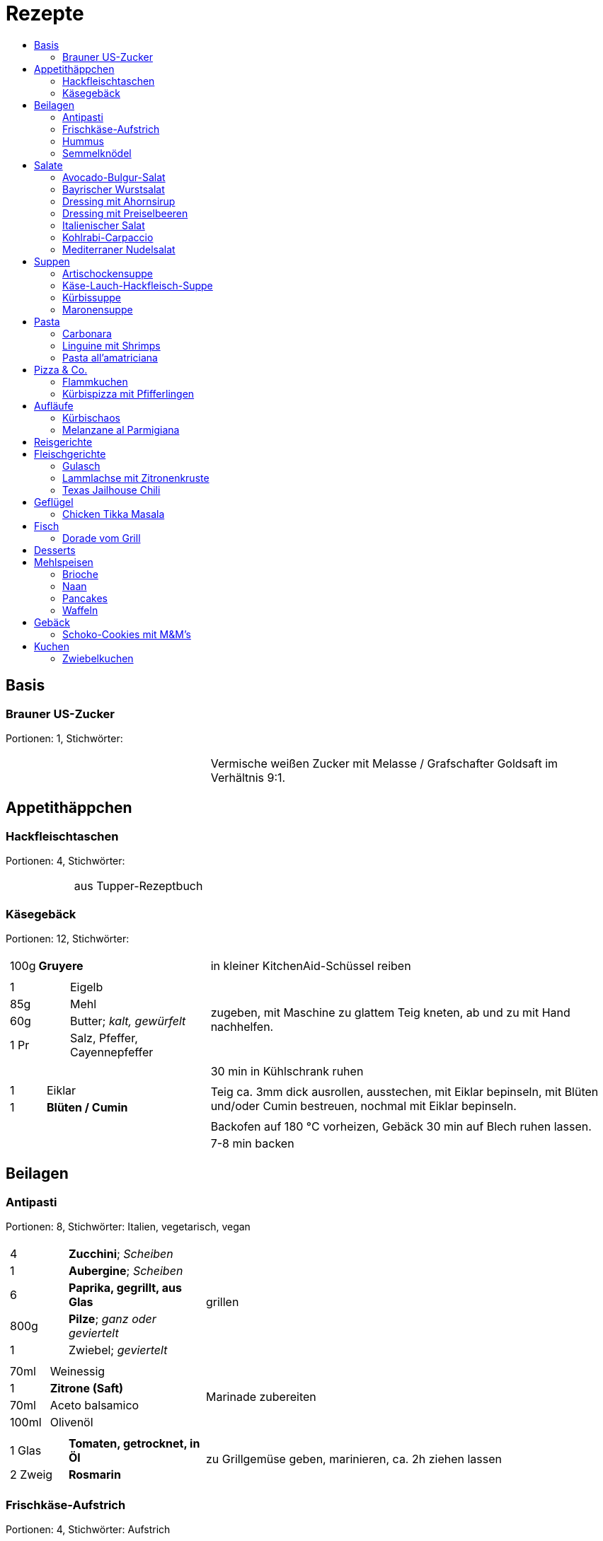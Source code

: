 :imagesdir: images
:lang: DE
:hyphens:

:docinfo:

= Rezepte
:pdf-page-size: A5
:toc: left
:toc-title:

== Basis

[%always]
<<<
[id='sec.brauner_us_zucker']

indexterm:[Brauner US-Zucker]

=== Brauner US-Zucker

Portionen: 1, Stichwörter: 

[%noheader, cols="1a,2", grid=rows]
|===

|[%noheader, cols=">30%,70%", frame=none, grid=none]
!===

!===
.^| Vermische weißen Zucker mit Melasse / Grafschafter Goldsaft im Verhältnis 9:1.
|===

== Appetithäppchen

[%always]
<<<
[id='sec.hackfleischtaschen']

indexterm:[Hackfleischtaschen]
indexterm:[Teigtaschen, Hackfleischtaschen]

=== Hackfleischtaschen

Portionen: 4, Stichwörter: 

[%noheader, cols="1a,2", grid=rows]
|===

|[%noheader, cols=">30%,70%", frame=none, grid=none]
!===

!===
.^| aus Tupper-Rezeptbuch
|===

[%always]
<<<
[id='sec.käsegebäck']

indexterm:[Käsegebäck]

=== Käsegebäck

Portionen: 12, Stichwörter: 

[%noheader, cols="1a,2", grid=rows]
|===

|[%noheader, cols=">30%,70%", frame=none, grid=none]
!===
!100g ! *Gruyere*

!===
.^| in kleiner KitchenAid-Schüssel reiben

|[%noheader, cols=">30%,70%", frame=none, grid=none]
!===
!1 ! Eigelb
!85g ! Mehl
!60g ! Butter; _kalt, gewürfelt_
!1 Pr ! Salz, Pfeffer, Cayennepfeffer

!===
.^| zugeben, mit Maschine zu glattem Teig kneten, ab und zu mit Hand nachhelfen.

|[%noheader, cols=">30%,70%", frame=none, grid=none]
!===

!===
.^| 30 min in Kühlschrank ruhen

|[%noheader, cols=">30%,70%", frame=none, grid=none]
!===
!1 ! Eiklar
!1 ! *Blüten / Cumin*

!===
.^| Teig ca. 3mm dick ausrollen, ausstechen, mit Eiklar bepinseln, mit Blüten und/oder Cumin bestreuen, nochmal mit Eiklar bepinseln.

|[%noheader, cols=">30%,70%", frame=none, grid=none]
!===

!===
.^| Backofen auf 180 °C vorheizen, Gebäck 30 min auf Blech ruhen lassen.

|[%noheader, cols=">30%,70%", frame=none, grid=none]
!===

!===
.^| 7-8 min backen
|===

== Beilagen

[%always]
<<<
[id='sec.antipasti']

indexterm:[Antipasti]

=== Antipasti

Portionen: 8, Stichwörter: Italien, vegetarisch, vegan

[%noheader, cols="1a,2", grid=rows]
|===

|[%noheader, cols=">30%,70%", frame=none, grid=none]
!===
!4 ! *Zucchini*; _Scheiben_
!1 ! *Aubergine*; _Scheiben_
!6 ! *Paprika, gegrillt, aus Glas*
!800g ! *Pilze*; _ganz oder geviertelt_
!1 ! Zwiebel; _geviertelt_

!===
.^| grillen

|[%noheader, cols=">30%,70%", frame=none, grid=none]
!===
!70ml ! Weinessig
!1 ! *Zitrone (Saft)*
!70ml ! Aceto balsamico
!100ml ! Olivenöl

!===
.^| Marinade zubereiten

|[%noheader, cols=">30%,70%", frame=none, grid=none]
!===
!1 Glas ! *Tomaten, getrocknet, in Öl*
!2 Zweig ! *Rosmarin*

!===
.^| zu Grillgemüse geben, marinieren, ca. 2h ziehen lassen
|===

[%always]
<<<
[id='sec.frischkäse_aufstrich']

indexterm:[Frischkäse-Aufstrich]

=== Frischkäse-Aufstrich

Portionen: 4, Stichwörter: Aufstrich

[%noheader, cols="1a,2", grid=rows]
|===

|[%noheader, cols=">30%,70%", frame=none, grid=none]
!===
!300g ! *Frischkäse*
!50g ! Butter

!===
.^| verrühren

|[%noheader, cols=">30%,70%", frame=none, grid=none]
!===
!100g ! *Kochschinken*; _fein gewürfelt_
!2 ! *Gewürzgurken*; _fein gewürfelt_
!1 Bd ! *Schnittlauch*; _geschnitten_
!1 ! Salz, Pfeffer, Fondor

!===
.^| zugeben und verrühren
|===

[%always]
<<<
[id='sec.hummus']

indexterm:[Hummus]

=== Hummus

Portionen: 2, Stichwörter: Kichererbsen, Orient

[%noheader, cols="1a,2", grid=rows]
|===

|[%noheader, cols=">30%,70%", frame=none, grid=none]
!===
!50g ! *Kichererbsen (trockene)*

!===
.^| trockene Kichererbsen 24h einweichen, dann in 200ml kochendes Wasser geben und 1h köcheln

|[%noheader, cols=">30%,70%", frame=none, grid=none]
!===
!1 Zehe ! Knoblauch; _grepresst_
!13ml ! *Zitronensaft*
!24g ! *Tahin*
!0.33 TL ! Salz
!0.33 TL ! Cumin
!50ml ! *Wasser*

!===
.^| im kleinen Philips-Mixer pürieren
|===

[%always]
<<<
[id='sec.semmelknödel']

indexterm:[Semmelknödel]

=== Semmelknödel

Portionen: 4, Stichwörter: Österreich

[%noheader, cols="1a,2", grid=rows]
|===

|[%noheader, cols=">30%,70%", frame=none, grid=none]
!===
!1 ! Zwiebel; _gewürfelt_
!150ml ! Milch
!1 Prise ! Muskat

!===
.^| glasieren, mit Milch ablöschen und erwärmen, würzen

|[%noheader, cols=">30%,70%", frame=none, grid=none]
!===
!250g ! *Knödelbrot*

!===
.^| mit Zwiebelmasse vermengen, abdecken, 30min ruhen

|[%noheader, cols=">30%,70%", frame=none, grid=none]
!===
!1 ! Ei; _geschlagen_
!2 EL ! *Petersilie*

!===
.^| zu Knödelmasse zugeben, vermischen bis die Masse klebrig wird, zu Knödel formen.

|[%noheader, cols=">30%,70%", frame=none, grid=none]
!===

!===
.^| _Entweder_ 1min kochen + 15min ziehen lassen _oder_ 20min dämpfen. Dann lufttrocknen, oder bei 70 °C Umluft 10-15min in Ofen antrocknen lassen.

|[%noheader, cols=">30%,70%", frame=none, grid=none]
!===

!===
.^| Tipp: Hände feucht halten beim Knödel formen

|[%noheader, cols=">30%,70%", frame=none, grid=none]
!===

!===
.^| Varianten

|[%noheader, cols=">30%,70%", frame=none, grid=none]
!===

!===
.^| Bratknödel: 7-10min pro Seite auf mittlerer Hitze anbraten

|[%noheader, cols=">30%,70%", frame=none, grid=none]
!===

!===
.^| Kaspressknödel: Zur Knödelmasse noch 200g Bergkäse verkneten und wie Bratknödel anbraten

|[%noheader, cols=">30%,70%", frame=none, grid=none]
!===

!===
.^| Rührei und gebratene Knödelwürfel

|[%noheader, cols=">30%,70%", frame=none, grid=none]
!===

!===
.^| Kastenform einfetten, darin Knödelmasse 30-35min in 180°C Umluft backen
|===

== Salate

[%always]
<<<
[id='sec.avocado_bulgur_salat']

indexterm:[Avocado-Bulgur-Salat]

=== Avocado-Bulgur-Salat

Portionen: 2, Stichwörter: vegetarisch

[%noheader, cols="1a,2", grid=rows]
|===

|[%noheader, cols=">30%,70%", frame=none, grid=none]
!===
!150 g ! *Bulgur*

!===
.^| kochen

|[%noheader, cols=">30%,70%", frame=none, grid=none]
!===
!1 Zehe ! Knoblauch
!2 EL ! Tomatenmark
!2 EL ! Olivenöl
!1 EL ! *Curry*

!===
.^| mit Bulgur vermischen, mit Salz und Pfeffer abschmecken, 20m abkühlen lassen

|[%noheader, cols=">30%,70%", frame=none, grid=none]
!===
!3 ! *Tomaten*; _gewürfelt (ohne Fruchtfleisch)_
!1 ! *Avocado*
!1 ! *Mozzarella*

!===
.^| zugeben

|[%noheader, cols=">30%,70%", frame=none, grid=none]
!===
!2 Zweige ! *Basilikum*

!===
.^| schneiden, zugeben, abschmecken
|===

[%always]
<<<
[id='sec.bayrischer_wurstsalat']

indexterm:[Bayrischer Wurstsalat]

=== Bayrischer Wurstsalat

Portionen: 2, Stichwörter: Deutschland, Bayern

[%noheader, cols="1a,2", grid=rows]
|===

|[%noheader, cols=">30%,70%", frame=none, grid=none]
!===
!250g ! *Lyoner*; _Scheiben_
!4 ! *Gewürzgurken*; _Scheiben_
!2 ! *rote Zwiebeln*; _Scheiben_
!4 EL ! *Weißweinessig*
!4 EL ! *Rapsöl*
!4 EL ! *Gurkenwasser*

!===
.^| vermengen, mit Salz und Pfeffer abschmecken und ziehen lassen
|===

[%always]
<<<
[id='sec.dressing_mit_ahornsirup']

indexterm:[Dressing mit Ahornsirup]

=== Dressing mit Ahornsirup

Portionen: 2, Stichwörter: 

[%noheader, cols="1a,2", grid=rows]
|===

|[%noheader, cols=">30%,70%", frame=none, grid=none]
!===
!1 ! Zwiebel; _gewürfelt_
!1 Zehe ! Knoblauch; _gehackt_
!1 ! *Zitrone (Saft)*
!2 EL ! *ÖL*
!2 EL ! Aceto balsamico
!3 EL ! Ahornsirup
!1 TL ! Senf
!1 TL ! Salz

!===
.^| verrühren
|===

[%always]
<<<
[id='sec.dressing_mit_preiselbeeren']

indexterm:[Dressing mit Preiselbeeren]

=== Dressing mit Preiselbeeren

Portionen: 2, Stichwörter: 

[%noheader, cols="1a,2", grid=rows]
|===

|[%noheader, cols=">30%,70%", frame=none, grid=none]
!===
!1 EL ! *Preiselbeeren*
!2 EL ! *ÖL*
!3 EL ! Aceto balsamico
!1 TL ! Senf
!1 TL ! Salz

!===
.^| verrühren
|===

[%always]
<<<
[id='sec.italienischer_salat__']

indexterm:[Italienischer Salat		]

=== Italienischer Salat		

Portionen: 4, Stichwörter: 

[%noheader, cols="1a,2", grid=rows]
|===

|[%noheader, cols=">30%,70%", frame=none, grid=none]
!===
!0.5 ! *Pck Salatkrönung*; _mit Wasser vermengt_
!2 EL ! Weinessig
!2 EL ! *Öl*
!1 Bch ! *Crème légère*
!2 EL ! *Mayonnaise*
!1 Bch ! *Sahne*
!1 ! Pfeffer

!===
.^| zu Dressing verrühren

|[%noheader, cols=">30%,70%", frame=none, grid=none]
!===
!1 ! *Kopfsalat*
!3 ! *Tomaten*; _achteln_
!5 ! *Karotten*; _reiben_
!1 ! *Frühlingszwiebel*; _Scheiben_
!1 Bd ! *Radieschen*; _Scheiben_
!1 ! *Gurke*; _Scheiben_
!200g ! *Kochschinken*; _Streifen_
!200g ! *Käse*; _Streifen_

!===
.^| mit Dressing zu Salat zubereiten
|===

[%always]
<<<
[id='sec.kohlrabi_carpaccio']

indexterm:[Kohlrabi-Carpaccio]

=== Kohlrabi-Carpaccio

Portionen: 2, Stichwörter: vegetarisch

[%noheader, cols="1a,2", grid=rows]
|===

|[%noheader, cols=">30%,70%", frame=none, grid=none]
!===
!3 ! *Kohlrabi*; _gehobelt_

!===
.^| fächerförmig auf Teller anrichten

|[%noheader, cols=">30%,70%", frame=none, grid=none]
!===
!1 ! *Zitrone (Saft)*
!3 EL ! Olivenöl
!30g ! *Parmesan*
!60g ! *Parmaschinken*

!===
.^| auf Kohlrabi verteilen, salzen und pfeffern
|===

[%always]
<<<
[id='sec.mediterraner_nudelsalat']

indexterm:[Mediterraner Nudelsalat]

=== Mediterraner Nudelsalat

Portionen: 4, Stichwörter: 

[%noheader, cols="1a,2", grid=rows]
|===

|[%noheader, cols=">30%,70%", frame=none, grid=none]
!===
!300g ! *Nudeln*

!===
.^| kochen

|[%noheader, cols=">30%,70%", frame=none, grid=none]
!===
!1 ! *Zucchini*; _Scheiben geviertelt_

!===
.^| anbraten

|[%noheader, cols=">30%,70%", frame=none, grid=none]
!===
!0.5 Glas ! *Tomaten (getrocket)*; _würfeln_
!1 ! *Mozzarella*; _würfeln_
!1 Bund ! *Rucola*
!50g ! *Pinienkerne*

!===
.^| vermengen mit Nudeln und Zucchini

|[%noheader, cols=">30%,70%", frame=none, grid=none]
!===
!6 EL ! Olivenöl
!3 EL ! Aceto balsamico
!1 TL ! Senf (scharf)
!2 EL ! *Pesto*

!===
.^| Dressing zubereiten, mit Salz und Pfeffer abschmecken

|[%noheader, cols=">30%,70%", frame=none, grid=none]
!===

!===
.^| mit Nudelsalat vermengen
|===

== Suppen

[%always]
<<<
[id='sec.artischockensuppe']

indexterm:[Artischockensuppe]

=== Artischockensuppe

Portionen: 4, Stichwörter: vegetarisch

[%noheader, cols="1a,2", grid=rows]
|===

|[%noheader, cols=">30%,70%", frame=none, grid=none]
!===
!1 ! Zwiebel; _gewürfelt_

!===
.^| andünsten

|[%noheader, cols=">30%,70%", frame=none, grid=none]
!===
!1 Dose ! *Artischocken*

!===
.^| abwaschen¹, anbraten

|[%noheader, cols=">30%,70%", frame=none, grid=none]
!===
!100 ml ! *Weißwein*
!0.75l ! *Gemüsebrühe*
!2 ! *Kartoffeln*; _grob gewürfelt_

!===
.^| 30min köcheln, am Ende pürieren

|[%noheader, cols=">30%,70%", frame=none, grid=none]
!===
!100 ml ! *Sahne*

!===
.^| zugeben, aufköcheln, mit Salz abschmecken

|[%noheader, cols=">30%,70%", frame=none, grid=none]
!===

!===
.^| ¹der Eigengeschmack der Lake muss weg
|===

[%always]
<<<
[id='sec.käse_lauch_hackfleisch_suppe']

indexterm:[Käse-Lauch-Hackfleisch-Suppe]

=== Käse-Lauch-Hackfleisch-Suppe

Portionen: 3, Stichwörter: 

[%noheader, cols="1a,2", grid=rows]
|===

|[%noheader, cols=">30%,70%", frame=none, grid=none]
!===

!===
.^| TODO https://www.einfachmalene.de/kase-lauch-hackfleisch-suppe/

|[%noheader, cols=">30%,70%", frame=none, grid=none]
!===
!500g ! *Rinderhackfleisch*
!3 Stangen ! *Lauch*
!3 EL ! Olivenöl
!1 Zehe ! Knoblauch
!3 TL ! *Rindfleischbrühe*
!700ml ! *Wasser*
!200g ! *Schmelzkäse*
!0.5 Bch ! *Creme Fraiche*
!1 Pr ! Muskat
!1 ! Salz und Pfeffer

!===
.^| Wasche den Lauch und schneide ihn in schmale Ringe schneiden. Erhitze das Öl im Topf und brate das Hackfleisch darin heiß an bis es krümelig ist.

|[%noheader, cols=">30%,70%", frame=none, grid=none]
!===

!===
.^| Gib den Knoblauch durch eine Presse und dünste dieses kurz mit. Gib nun auch die Lauchringe zum Hackfleisch dazu und dünste diese ca. 5 Minuten mit an. Nun kannst du ca. 700 ml Brühe hinzu geben. Es sollte alles gerade so bedeckt sein. Koche die Suppe anschließend kurz auf.

|[%noheader, cols=">30%,70%", frame=none, grid=none]
!===

!===
.^| Nun kannst du den Schmelzkäse in die warme Suppe geben. Rühre so lange, bis er vollständig geschmolzen ist. Gib nun auch Creme Fraiche hinzu und koche die Suppe noch einmal kurz auf. Schmecke die Hackfleisch Lauch Suppe mit Salz, Pfeffer und Muskat ab.

|[%noheader, cols=">30%,70%", frame=none, grid=none]
!===

!===
.^| Dazu passt frisches Baguette. Besonders lecker ist dieses, wenn es noch einmal kurz in den Backofen geschoben wird. Dann kannst du das knusprige Baguette mit etwas Butter zur Suppe servieren.
|===

[%always]
<<<
[id='sec.kürbissuppe']

indexterm:[Kürbissuppe]

=== Kürbissuppe

Portionen: 6, Stichwörter: 

[%noheader, cols="1a,2", grid=rows]
|===

|[%noheader, cols=">30%,70%", frame=none, grid=none]
!===
!1kg ! *Kürbis*
!2 ! *Kartoffeln*
!1 ! *Lauch*

!===
.^| schneiden, anbraten

|[%noheader, cols=">30%,70%", frame=none, grid=none]
!===
!1 ! *Kreuzkümmel, Koriander, Salz, Pfeffer*

!===
.^| würzen

|[%noheader, cols=">30%,70%", frame=none, grid=none]
!===
!1l ! *Gemüsebrühe*

!===
.^| aufgießen; nach 20min pürieren

|[%noheader, cols=">30%,70%", frame=none, grid=none]
!===
!100ml ! *Sahne*

!===
.^| zugeben
|===

[%always]
<<<
[id='sec.maronensuppe']

indexterm:[Maronensuppe]

=== Maronensuppe

Portionen: 2, Stichwörter: 

[%noheader, cols="1a,2", grid=rows]
|===

|[%noheader, cols=">30%,70%", frame=none, grid=none]
!===
!1 ! Zwiebel; _gewürfelt_
!30g ! *Speck*

!===
.^| in 1 EL Olivenöl andünsten

|[%noheader, cols=">30%,70%", frame=none, grid=none]
!===
!150g ! *Maronen*
!450ml ! *Wasser*
!2 EL ! *Weißwein*
!1 ! *Lorbeerblatt*

!===
.^| zugeben, 20min köcheln

|[%noheader, cols=">30%,70%", frame=none, grid=none]
!===
!4 EL ! *Sahne*
!4 EL ! Aceto balsamico

!===
.^| Lorbeerblatt entfernen, pürieren, Sahne zugeben, mit Salz und Pfeffer abschmecken

|[%noheader, cols=">30%,70%", frame=none, grid=none]
!===
!1 ! Zwiebel; _gewürfelt_
!30g ! *Speck*

!===
.^| für das Topping: in 1 EL Olivenöl anbraten

|[%noheader, cols=">30%,70%", frame=none, grid=none]
!===
!3 ! *Trockenpflaumen*
!2 TL ! Aceto balsamico
!1 EL ! *Petersilie*; _gehackt_

!===
.^| zugeben
|===

== Pasta

[%always]
<<<
[id='sec.carbonara']

indexterm:[Carbonara]

=== Carbonara

Portionen: 2, Stichwörter: Italien

[%noheader, cols="1a,2", grid=rows]
|===

|[%noheader, cols=">30%,70%", frame=none, grid=none]
!===
!100 g ! *Bauchspeck*; _feine Streifen_

!===
.^| langsam anbraten

|[%noheader, cols=">30%,70%", frame=none, grid=none]
!===
!200g ! *Pasta*

!===
.^| kochen

|[%noheader, cols=">30%,70%", frame=none, grid=none]
!===
!3 ! Eigelb
!100ml ! *Sahne*
!50g ! *Parmesan*

!===
.^| verquirlen

|[%noheader, cols=">30%,70%", frame=none, grid=none]
!===

!===
.^| Pasta nach kochen wieder in heißen Topf geben, mit Carbonara vermengen, Speck zugeben

|[%noheader, cols=">30%,70%", frame=none, grid=none]
!===

!===
.^| Modifikation: ohne Sahne, TODO
|===

[%always]
<<<
[id='sec.linguine_mit_shrimps']

indexterm:[Linguine mit Shrimps]

=== Linguine mit Shrimps

Portionen: 2, Stichwörter: 

[%noheader, cols="1a,2", grid=rows]
|===

|[%noheader, cols=">30%,70%", frame=none, grid=none]
!===
!1 Pkg ! *Shrimps*
!1 TL ! *Currypaste (rot)*

!===
.^| anbraten

|[%noheader, cols=">30%,70%", frame=none, grid=none]
!===
!100ml ! *Sahne*
!200g ! *Pasta*

!===
.^| Sahne zugeben, mit Pasta vermengen
|===

[%always]
<<<
[id='sec.pasta_all_amatriciana']

indexterm:[Pasta all'amatriciana]

=== Pasta all'amatriciana

Portionen: 4, Stichwörter: Italien

[%noheader, cols="1a,2", grid=rows]
|===

|[%noheader, cols=">30%,70%", frame=none, grid=none]
!===
!100 g ! *Bauchspeck*; _kleine Streifen_

!===
.^| mit 1 EL Olivenöl anbraten

|[%noheader, cols=">30%,70%", frame=none, grid=none]
!===
!50 ml ! *Weißwein*

!===
.^| mit Weißwein ablöschen, Speck zur Seite nehmen (soll knusprig bleiben), Teil des Fettes entfernen

|[%noheader, cols=">30%,70%", frame=none, grid=none]
!===
!1 ! Zwiebel; _gewürfelt_

!===
.^| mit restlichem Fett andünsten

|[%noheader, cols=">30%,70%", frame=none, grid=none]
!===
!0.75 Dose ! *Tomaten*; _gehackt_

!===
.^| zugeben, köcheln, mit Salz abschmecken

|[%noheader, cols=">30%,70%", frame=none, grid=none]
!===

!===
.^| Speck und Nudeln zugeben und vermengen

|[%noheader, cols=">30%,70%", frame=none, grid=none]
!===

!===
.^| Tip: in gusseiserner Pfanne zubereiten +++ mit geriebenem Pecorino reichen
|===

== Pizza & Co.

[%always]
<<<
[id='sec.flammkuchen']

indexterm:[Flammkuchen]

=== Flammkuchen

Portionen: 2, Stichwörter: Elsaß, Frankreich

[%noheader, cols="1a,2", grid=rows]
|===

|[%noheader, cols=">30%,70%", frame=none, grid=none]
!===
!250g ! Mehl
!1 TL ! Salz
!2 TL ! Olivenöl
!100ml ! *Wasser*

!===
.^| kneten, ausrollen

|[%noheader, cols=">30%,70%", frame=none, grid=none]
!===
!1 Bch ! *Crème fraîche mit Kräutern*
!150g ! *Speck*; _gewürfelt_
!1 ! Zwiebel; _gewürfelt_

!===
.^| auf Teig geben. Bei 250 °C 5-10m backen.
|===

[%always]
<<<
[id='sec.kürbispizza_mit_pfifferlingen']

indexterm:[Kürbispizza mit Pfifferlingen]

=== Kürbispizza mit Pfifferlingen

Portionen: 4, Stichwörter: 

[%noheader, cols="1a,2", grid=rows]
|===

|[%noheader, cols=">30%,70%", frame=none, grid=none]
!===
!1 ! *Pizzateig*

!===
.^| ausrollen

|[%noheader, cols=">30%,70%", frame=none, grid=none]
!===
!100g ! *Ziegenfrischkäse*
!1 Becher ! *Crème fraîche*
!2 EL ! *Dijon-Senf*

!===
.^| verrühren, salzen, pfeffern

|[%noheader, cols=">30%,70%", frame=none, grid=none]
!===
!200g ! *Käse*; _gerieben_
!100g ! *Hokkaidokürbis*
!100g ! *Pfifferlinge*
!100g ! *Speck*; _gewürfelt_

!===
.^| mit Crème bestreichen, Zutaten verteilen. Bei 230 °C backen.

|[%noheader, cols=">30%,70%", frame=none, grid=none]
!===
!1 ! *Kräuter der Provence*

!===
.^| auf gebackener Pizza verteilen
|===

== Aufläufe

[%always]
<<<
[id='sec.kürbischaos']

indexterm:[Kürbischaos]

=== Kürbischaos

Portionen: 4, Stichwörter: 

[%noheader, cols="1a,2", grid=rows]
|===

|[%noheader, cols=">30%,70%", frame=none, grid=none]
!===
!3 ! Zwiebeln (rot); _Spalten_
!4 ! Knoblauchzehen; _hacken_
!1kg ! *Hokkaidokürbis*; _würfeln_
!2 Zweige ! *Rosmarin*; _grob hacken_
!2 EL ! *Honig*
!4 EL ! Olivenöl

!===
.^| in Schüssel vermengen, salzen und pfeffern

|[%noheader, cols=">30%,70%", frame=none, grid=none]
!===
!50g ! *Kürbiskerne*

!===
.^| Zutaten in Reine geben, mit Kürbiskernen bestreuen, ca. 30m backen (180 °C).

|[%noheader, cols=">30%,70%", frame=none, grid=none]
!===
!400g ! *Hackfleisch*
!2 EL ! Tomatenmark
!1 ! *rote Chilischote*

!===
.^| anbraten, salzen und pfeffern

|[%noheader, cols=">30%,70%", frame=none, grid=none]
!===
!200g ! *cremiger Feta*
!150g ! *Crème fraîche*

!===
.^| in Schüssel glatt rühren

|[%noheader, cols=">30%,70%", frame=none, grid=none]
!===

!===
.^| Hack und Käse auf Kürbisgemüse verteilen und weitere 5min backen.
|===

[%always]
<<<
[id='sec.melanzane_al_parmigiana']

indexterm:[Melanzane al Parmigiana]

=== Melanzane al Parmigiana

Portionen: 2, Stichwörter: 

[%noheader, cols="1a,2", grid=rows]
|===

|[%noheader, cols=">30%,70%", frame=none, grid=none]
!===

!===
.^| Backofen auf 190°C heizen.

|[%noheader, cols=">30%,70%", frame=none, grid=none]
!===
!1 ! Zwiebel; _würfeln_
!1 ! Knoblauchzehe; _gepresst_

!===
.^| mit Öl andünsten

|[%noheader, cols=">30%,70%", frame=none, grid=none]
!===
!1 Dose ! *Tomaten*; _gehackt_
!1 EL ! Aceto balsamico
!1 TL ! *Oregano*

!===
.^| zugeben, salzen und pfeffern. 15min köcheln.

|[%noheader, cols=">30%,70%", frame=none, grid=none]
!===
!1 ! *Aubergine*

!===
.^| längs in Scheiben schneiden, grillen

|[%noheader, cols=">30%,70%", frame=none, grid=none]
!===
!50g ! *Mozarella*
!20g ! *Semmelbrösel*

!===
.^| Gratinform¹ aufschichten mit (unten nach oben): Aubergine / Parmesan / Tomatensoße / wdh. / ganz oben: Mozarella / Semmelbrösel / Parmesa.

|[%noheader, cols=">30%,70%", frame=none, grid=none]
!===

!===
.^| 30min backen

|[%noheader, cols=">30%,70%", frame=none, grid=none]
!===

!===
.^| ¹besser eine große Form und nur zweimal schichten als kleine Form und mehrmals schichten
|===

== Reisgerichte

== Fleischgerichte

[%always]
<<<
[id='sec.gulasch']

indexterm:[Gulasch]

=== Gulasch

Portionen: 8, Stichwörter: Österreich, Rind

[%noheader, cols="1a,2", grid=rows]
|===

|[%noheader, cols=">30%,70%", frame=none, grid=none]
!===
!800g ! Zwiebeln; _gewürfelt_
!2 ! Knoblauchzehe; _gepresst_

!===
.^| in Butterschmalz anbraten

|[%noheader, cols=">30%,70%", frame=none, grid=none]
!===
!0.5l ! *Bier*
!400ml ! *Gemüsebrühe*

!===
.^| ablöschen

|[%noheader, cols=">30%,70%", frame=none, grid=none]
!===
!800g ! *Rindsgulasch*
!2 TL ! *Kreukümmel*
!4 EL ! Tomatenmark
!4 EL ! Paprikapulver
!4 TL ! Salz
!2 TL ! *Cayennepfeffer*

!===
.^| zugeben, 3h köcheln lassen
|===

[%always]
<<<
[id='sec.lammlachse_mit_zitronenkruste']

indexterm:[Lammlachse mit Zitronenkruste]

=== Lammlachse mit Zitronenkruste

Portionen: 4, Stichwörter: Lamm, Frühling, Ostern

[%noheader, cols="1a,2", grid=rows]
|===

|[%noheader, cols=">30%,70%", frame=none, grid=none]
!===
!800g ! *Kartoffeln (klein / Drillinge)*

!===
.^| In kochendem Salzwasser 10m vorgaren.

|[%noheader, cols=">30%,70%", frame=none, grid=none]
!===
!800g ! *grüne Bohnen*

!===
.^| Bohnen putzen und waschen und in kochendem Salzwasser etwa 8 Minuten garen abgießen und kalt abschrecken.

|[%noheader, cols=">30%,70%", frame=none, grid=none]
!===

!===
.^| Den Backofen auf 120 Grad Celsius (Ober-/Unterhitze) vorheizen. Backblech mit Backpapier vorbereiten.

|[%noheader, cols=">30%,70%", frame=none, grid=none]
!===
!2 Scheibe ! Toast; _fein gewürfelt_
!1 ! Knoblauchzehe; _gehackt_
!2 EL ! *Pinienkerne*; _gehackt_
!3 Zweig ! *Thymian*; _gehackt_
!3 Zweig ! *Rosmarin*; _gehackt_
!0.5 Bd. ! *glatte Petersilie*; _gehackt_
!1 EL ! *Zitronenabrieb*
!2 EL ! Butter; _flüssig erhitzt_

!===
.^| Vermengen und durchkneten bis eine feste Masse entsteht. Mit Salz und Pfeffer abschmecken.

|[%noheader, cols=">30%,70%", frame=none, grid=none]
!===
!4 ! *Lammlachs (je 125 g)*

!===
.^| In 1 EL Rapsöl ca. 1m scharf anbraten. Auf Backblech legen und die Mischung darauf verteilen. Ca. 15m fertig garen.

|[%noheader, cols=">30%,70%", frame=none, grid=none]
!===

!===
.^| Vorgegarte Kartoffeln halbieren, in 1 EL Rapsöl 10m knusprig braten. Mit Salz und Pfeffer würzen.

|[%noheader, cols=">30%,70%", frame=none, grid=none]
!===
!2 ! *Schalotten*; _fein gewürfelt_

!===
.^| Glasig dünsten. Bohnen dazugeben und erhitzen. Mit Salz und Pfeffer abschmecken.

|[%noheader, cols=">30%,70%", frame=none, grid=none]
!===

!===
.^| Lammlachse mit Kartoffeln und Bohnen servieren.
|===

[%always]
<<<
[id='sec.texas_jailhouse_chili']

indexterm:[Texas Jailhouse Chili]
indexterm:[Chili, Texas Jailhouse Chili]

=== Texas Jailhouse Chili

Portionen: 4, Stichwörter: Eintopf, USA, Rind

[%noheader, cols="1a,2", grid=rows]
|===

|[%noheader, cols=">30%,70%", frame=none, grid=none]
!===
!1.5kg ! *Fleisch*

!===
.^| seeehr lange köcheln
|===

== Geflügel

[%always]
<<<
[id='sec.chicken_tikka_masala']

indexterm:[Chicken Tikka Masala]

=== Chicken Tikka Masala

Portionen: 4, Stichwörter: Indien

[%noheader, cols="1a,2", grid=rows]
|===

|[%noheader, cols=">30%,70%", frame=none, grid=none]
!===
!150 g ! *Joghurt*
!3 Zehen ! Knoblauch
!1.5cm ! *Ingwerknolle*; _fein gewürfelt_
!1 ! *Zitrone (Saft)*
!1 EL ! *Kreuzkümmel*
!1 EL ! *Garam Masala*
!1 EL ! Paprikapulver
!1 EL ! *Öl*
!1 TL ! Salz

!===
.^| zu Marinade verrühren

|[%noheader, cols=">30%,70%", frame=none, grid=none]
!===
!750g ! *Hähnchenbrustfilet*

!===
.^| 3h oder länger marinieren

|[%noheader, cols=">30%,70%", frame=none, grid=none]
!===

!===
.^| in Auflaufform 30m backen (200 °C)

|[%noheader, cols=">30%,70%", frame=none, grid=none]
!===
!400g ! *Reis*

!===
.^| kochen

|[%noheader, cols=">30%,70%", frame=none, grid=none]
!===
!2 ! Zwiebeln; _gewürfelt_

!===
.^| in Butterschmalz ca. 10min andünsten

|[%noheader, cols=">30%,70%", frame=none, grid=none]
!===
!1 TL ! *Kardamompulver*
!0.5 TL ! *Zimt*
!1 TL ! *Kurkuma*
!1 Dose ! *Tomate (Stücke)*
!300ml ! *Wasser*
!1 TL ! Salz

!===
.^| zu Zwiebeln geben, 15min köcheln, pürieren

|[%noheader, cols=">30%,70%", frame=none, grid=none]
!===
!50 ml ! *Sahne*
!2 TL ! *Honig*

!===
.^| zu Soße geben, Fleisch dazu, 5m köcheln
|===

== Fisch

[%always]
<<<
[id='sec.dorade_vom_grill']

indexterm:[Dorade vom Grill]

=== Dorade vom Grill

Portionen: 1, Stichwörter: 

[%noheader, cols="1a,2", grid=rows]
|===

|[%noheader, cols=">30%,70%", frame=none, grid=none]
!===
!1 ! *Dorade Royal*

!===
.^| Fisch außen und in Bachhöhle salzen

|[%noheader, cols=">30%,70%", frame=none, grid=none]
!===

!===
.^| 1h grillen

|[%noheader, cols=">30%,70%", frame=none, grid=none]
!===

!===
.^| Tipp: Fisch "aufrecht" grillen, halbe Kartoffel in Bauchhöhle dient als Ständer
|===

== Desserts

== Mehlspeisen

[%always]
<<<
[id='sec.brioche']

indexterm:[Brioche]

=== Brioche

Portionen: 4, Stichwörter: 

[%noheader, cols="1a,2", grid=rows]
|===

|[%noheader, cols=">30%,70%", frame=none, grid=none]
!===

!===
.^| Butter aus Kühlschrank nehmen (siehe unten)

|[%noheader, cols=">30%,70%", frame=none, grid=none]
!===
!250g ! Mehl .4+.^
!25g ! *Zucker*
!3.5g ! *Trockenhefe*
!0.5 TL ! Salz

!===
.^| in Küchenmaschine mit Knethaken verrühren

|[%noheader, cols=">30%,70%", frame=none, grid=none]
!===
!3 ! Eier (M)

!===
.^| Stück für Stück zugeben, weiter kneten bis Teig nicht mehr am Finger klebt

|[%noheader, cols=">30%,70%", frame=none, grid=none]
!===
!200g ! Butter; _weich_

!===
.^| Stück für Stück zugeben, weiter kneten (kann bis dahin 20min dauern, beim Anheben des Knethakens soll sich Teig lösen)

|[%noheader, cols=">30%,70%", frame=none, grid=none]
!===

!===
.^| 1-2h bei Zimmertemperatur ruhen lassen

|[%noheader, cols=">30%,70%", frame=none, grid=none]
!===

!===
.^| Teig zusammendrücken/klopfen, mit Frischhaltefolie abgedeckt 1h15min in Kühlschrank ruhen lassen

|[%noheader, cols=">30%,70%", frame=none, grid=none]
!===

!===
.^| Backofen auf 180 °C (Umluft) aufheizen.

|[%noheader, cols=">30%,70%", frame=none, grid=none]
!===

!===
.^| Teig in 3 Teile teilen, Kugeln form und in Backform legen (einfetten + Backpapier)

|[%noheader, cols=">30%,70%", frame=none, grid=none]
!===

!===
.^| 20 min ruhen lassen

|[%noheader, cols=">30%,70%", frame=none, grid=none]
!===

!===
.^| mit geschlagenem Ei bepinseln, in jede Kugel mit Schere Kreuzschnitt durchführen

|[%noheader, cols=">30%,70%", frame=none, grid=none]
!===

!===
.^| 25min backen
|===

[%always]
<<<
[id='sec.naan']

indexterm:[Naan]
indexterm:[Brot, Naan]

=== Naan

Portionen: 0, Stichwörter: 

[%noheader, cols="1a,2", grid=rows]
|===

|[%noheader, cols=">30%,70%", frame=none, grid=none]
!===

!===
.^| https://www.youtube.com/watch?v=qnzBkCkv9gs
|===

[%always]
<<<
[id='sec.pancakes']

indexterm:[Pancakes]

=== Pancakes

Portionen: 2, Stichwörter: USA

[%noheader, cols="1a,2", grid=rows]
|===

|[%noheader, cols=">30%,70%", frame=none, grid=none]
!===
!2 ! Eiweiß

!===
.^| zu Schnee schlagen

|[%noheader, cols=">30%,70%", frame=none, grid=none]
!===
!2 ! Eigelb
!2 EL ! *Zucker*

!===
.^| aufschlagen

|[%noheader, cols=">30%,70%", frame=none, grid=none]
!===
!200ml ! Milch

!===
.^| zugeben und verrühren

|[%noheader, cols=">30%,70%", frame=none, grid=none]
!===
!200g ! Mehl
!1 TL ! *Backpulver*
!1 Pr ! Salz

!===
.^| zugeben und verrühren (optional: 15m ruhen lassen)

|[%noheader, cols=">30%,70%", frame=none, grid=none]
!===

!===
.^| Eischnee untermengen

|[%noheader, cols=">30%,70%", frame=none, grid=none]
!===

!===
.^| mit Butterschmal anbraten

|[%noheader, cols=">30%,70%", frame=none, grid=none]
!===

!===
.^| Modifikationen: beim Backen Apfelschnitze / Bananenscheiben / Blaubeeren in Teig geben

|[%noheader, cols=">30%,70%", frame=none, grid=none]
!===

!===
.^| Servieren mit Ahornsirup und ggf. griechischem Joghurt mit Vanille + Zucker
|===

[%always]
<<<
[id='sec.waffeln']

indexterm:[Waffeln]

=== Waffeln

Portionen: 4, Stichwörter: 

[%noheader, cols="1a,2", grid=rows]
|===

|[%noheader, cols=">30%,70%", frame=none, grid=none]
!===
!125g ! Butter; _weich_
!100g ! *Zucker*
!1 ! Ei
!1 Pkg ! *Vanillezucker*

!===
.^| in Rührschüssel verrühren

|[%noheader, cols=">30%,70%", frame=none, grid=none]
!===
!250ml ! Milch
!250g ! Mehl
!0.5 Pkg ! *Backpulver*

!===
.^| Milch komplett und Rest portionsweise zugeben, weiterrühren

|[%noheader, cols=">30%,70%", frame=none, grid=none]
!===

!===
.^| Waffeleisen mit Pinsel einölen und erhitzen. Pro Waffel ca 2 EL Teigmassen verwenden.
|===

== Gebäck

[%always]
<<<
[id='sec.schoko_cookies_mit_m_m_s']

indexterm:[Schoko-Cookies mit M&M's]
indexterm:[M&M-Cookies, Schoko-Cookies mit M&M's]

=== Schoko-Cookies mit M&M's

Portionen: 15, Stichwörter: 

[%noheader, cols="1a,2", grid=rows]
|===

|[%noheader, cols=">30%,70%", frame=none, grid=none]
!===

!===
.^| Ofen auf 175 °C O/U-Hitze

|[%noheader, cols=">30%,70%", frame=none, grid=none]
!===
!125g ! Butter
!160g ! *Zucker*
!10g ! *Melasse / Grafschafter Goldsaft*

!===
.^| cremig aufschlagen

|[%noheader, cols=">30%,70%", frame=none, grid=none]
!===
!1 ! Ei
!1 TL ! *Vanilleextrakt*

!===
.^| einrühren

|[%noheader, cols=">30%,70%", frame=none, grid=none]
!===
!200g ! Mehl

!===
.^| zugeben, verkneten

|[%noheader, cols=">30%,70%", frame=none, grid=none]
!===
!40 g ! *Schokodrops*

!===
.^| zugeben, kurz verkneten. 15 Cookies formen (ein leicht gehäufter EL pro Portion)

|[%noheader, cols=">30%,70%", frame=none, grid=none]
!===
!150g ! *M&M's (Erdnuss)*

!===
.^| auf Cookies drücken. 15m backen
|===

== Kuchen

[%always]
<<<
[id='sec.zwiebelkuchen']

indexterm:[Zwiebelkuchen]

=== Zwiebelkuchen

Portionen: 4, Stichwörter: 

[%noheader, cols="1a,2", grid=rows]
|===

|[%noheader, cols=">30%,70%", frame=none, grid=none]
!===

!===
.^| für die Le Creuset Tarte-Form

|[%noheader, cols=">30%,70%", frame=none, grid=none]
!===
!0 ml ! Milch (3/4)
!0g ! *Trockenhefe*
!0 TL ! *Zucker*

!===
.^| in Teigschüssel geben, auflösen

|[%noheader, cols=">30%,70%", frame=none, grid=none]
!===
!0 ml ! Milch (1/4)
!250g ! Mehl
!250g ! Salz
!50g ! Butter (weich)

!===
.^| Mehl zugegeben und kneten. Salz und Rest der Milch zugeben und weiter kneten, dabei portionsweise Butter zugeben.

|[%noheader, cols=">30%,70%", frame=none, grid=none]
!===
!75g ! *Speck*; _gewürfelt_

!===
.^| anbraten

|[%noheader, cols=">30%,70%", frame=none, grid=none]
!===
!25g ! Butter
!750g ! Zwiebel; _fein gewürfelt_

!===
.^| zugeben, glasig dünsten

|[%noheader, cols=">30%,70%", frame=none, grid=none]
!===

!===
.^| TODO und weiter?
|===

